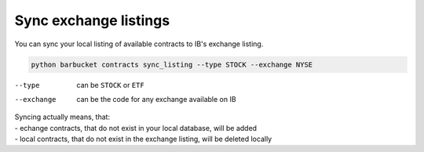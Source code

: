Sync exchange listings
======================

You can sync your local listing of available contracts to IB's exchange listing.

.. code-block:: console

    python barbucket contracts sync_listing --type STOCK --exchange NYSE

--type      can be ``STOCK`` or ``ETF``
--exchange  can be the code for any exchange available on IB

| Syncing actually means, that:
| - echange contracts, that do not exist in your local database, will be added
| - local contracts, that do not exist in the exchange listing, will be deleted locally
